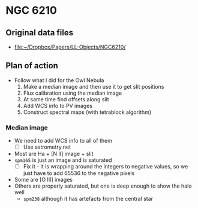 * NGC 6210

** Original data files
+ [[file:~/Dropbox/Papers/LL-Objects/NGC6210/]]


** Plan of action
+ Follow what I did for the Owl Nebula
  1. Make a median image and then use it to get slit positions
  2. Flux calibration using the median image
  3. At same time find offsets along slit
  4. Add WCS info to PV images
  5. Construct spectral maps (with tetrablock algorithm)


*** Median image
+ We need to add WCS info to all of them
  + [ ] Use astrometry.net
+ Most are Ha + [N II] image + slit
+ ~spm165~ is just an image and is saturated
  + [ ] Fix it - it is wrapping around the integers to negative values, so we just have to add 65536 to the negative pixels
+ Some are [O III] images
+ Others are properly saturated, but one is deep enough to show the halo well
  + ~spm238~ although it has artefacts from the central star

